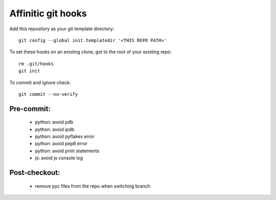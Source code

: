 Affinitic git hooks
===================

Add this repository as your git template directory::

 git config --global init.templatedir '<THIS REPO PATH>'

To set these hooks on an existing clone, got to the root of your existing repo::

 rm .git/hooks
 git init

To commit and ignore check::

 git commit --no-verify

Pre-commit:
-----------

 - python: avoid pdb
 - python: avoid ipdb
 - python: avoid pyflakes error
 - python: avoid pep8 error
 - python: avoid print statements
 - js: avoid js console log

Post-checkout:
--------------

 - remove pyc files from the repo when switching branch
